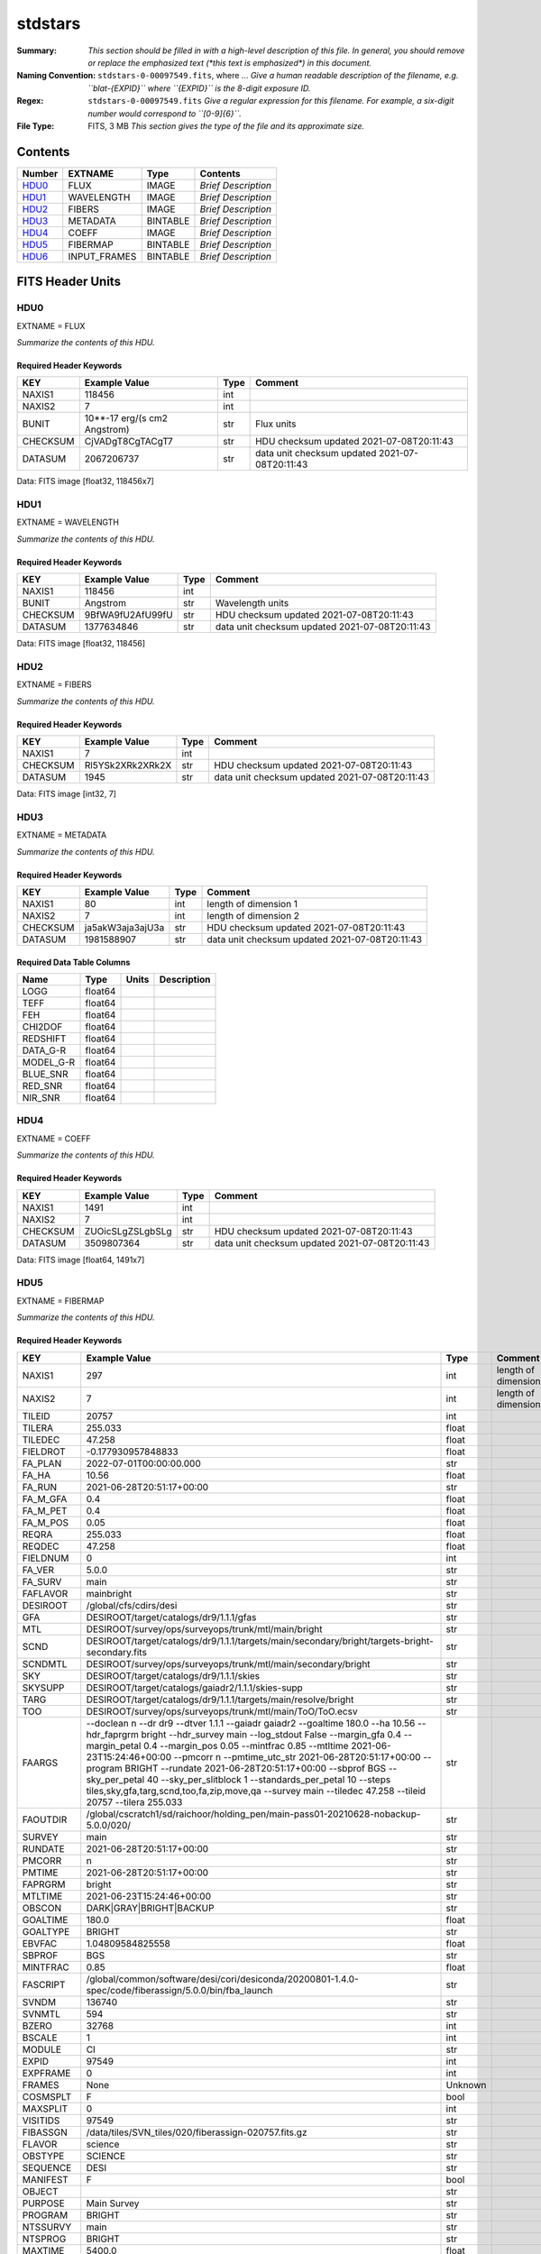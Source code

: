 ========
stdstars
========

:Summary: *This section should be filled in with a high-level description of
    this file. In general, you should remove or replace the emphasized text
    (\*this text is emphasized\*) in this document.*
:Naming Convention: ``stdstars-0-00097549.fits``, where ... *Give a human readable
    description of the filename, e.g. ``blat-{EXPID}`` where ``{EXPID}``
    is the 8-digit exposure ID.*
:Regex: ``stdstars-0-00097549.fits`` *Give a regular expression for this filename.
    For example, a six-digit number would correspond to ``[0-9]{6}``.*
:File Type: FITS, 3 MB  *This section gives the type of the file
    and its approximate size.*

Contents
========

====== ============ ======== ===================
Number EXTNAME      Type     Contents
====== ============ ======== ===================
HDU0_  FLUX         IMAGE    *Brief Description*
HDU1_  WAVELENGTH   IMAGE    *Brief Description*
HDU2_  FIBERS       IMAGE    *Brief Description*
HDU3_  METADATA     BINTABLE *Brief Description*
HDU4_  COEFF        IMAGE    *Brief Description*
HDU5_  FIBERMAP     BINTABLE *Brief Description*
HDU6_  INPUT_FRAMES BINTABLE *Brief Description*
====== ============ ======== ===================


FITS Header Units
=================

HDU0
----

EXTNAME = FLUX

*Summarize the contents of this HDU.*

Required Header Keywords
~~~~~~~~~~~~~~~~~~~~~~~~

======== ============================ ==== ==============================================
KEY      Example Value                Type Comment
======== ============================ ==== ==============================================
NAXIS1   118456                       int
NAXIS2   7                            int
BUNIT    10**-17 erg/(s cm2 Angstrom) str  Flux units
CHECKSUM CjVADgT8CgTACgT7             str  HDU checksum updated 2021-07-08T20:11:43
DATASUM  2067206737                   str  data unit checksum updated 2021-07-08T20:11:43
======== ============================ ==== ==============================================

Data: FITS image [float32, 118456x7]

HDU1
----

EXTNAME = WAVELENGTH

*Summarize the contents of this HDU.*

Required Header Keywords
~~~~~~~~~~~~~~~~~~~~~~~~

======== ================ ==== ==============================================
KEY      Example Value    Type Comment
======== ================ ==== ==============================================
NAXIS1   118456           int
BUNIT    Angstrom         str  Wavelength units
CHECKSUM 9BfWA9fU2AfU99fU str  HDU checksum updated 2021-07-08T20:11:43
DATASUM  1377634846       str  data unit checksum updated 2021-07-08T20:11:43
======== ================ ==== ==============================================

Data: FITS image [float32, 118456]

HDU2
----

EXTNAME = FIBERS

*Summarize the contents of this HDU.*

Required Header Keywords
~~~~~~~~~~~~~~~~~~~~~~~~

======== ================ ==== ==============================================
KEY      Example Value    Type Comment
======== ================ ==== ==============================================
NAXIS1   7                int
CHECKSUM Rl5YSk2XRk2XRk2X str  HDU checksum updated 2021-07-08T20:11:43
DATASUM  1945             str  data unit checksum updated 2021-07-08T20:11:43
======== ================ ==== ==============================================

Data: FITS image [int32, 7]

HDU3
----

EXTNAME = METADATA

*Summarize the contents of this HDU.*

Required Header Keywords
~~~~~~~~~~~~~~~~~~~~~~~~

======== ================ ==== ==============================================
KEY      Example Value    Type Comment
======== ================ ==== ==============================================
NAXIS1   80               int  length of dimension 1
NAXIS2   7                int  length of dimension 2
CHECKSUM ja5akW3aja3ajU3a str  HDU checksum updated 2021-07-08T20:11:43
DATASUM  1981588907       str  data unit checksum updated 2021-07-08T20:11:43
======== ================ ==== ==============================================

Required Data Table Columns
~~~~~~~~~~~~~~~~~~~~~~~~~~~

========= ======= ===== ===========
Name      Type    Units Description
========= ======= ===== ===========
LOGG      float64
TEFF      float64
FEH       float64
CHI2DOF   float64
REDSHIFT  float64
DATA_G-R  float64
MODEL_G-R float64
BLUE_SNR  float64
RED_SNR   float64
NIR_SNR   float64
========= ======= ===== ===========

HDU4
----

EXTNAME = COEFF

*Summarize the contents of this HDU.*

Required Header Keywords
~~~~~~~~~~~~~~~~~~~~~~~~

======== ================ ==== ==============================================
KEY      Example Value    Type Comment
======== ================ ==== ==============================================
NAXIS1   1491             int
NAXIS2   7                int
CHECKSUM ZUOicSLgZSLgbSLg str  HDU checksum updated 2021-07-08T20:11:43
DATASUM  3509807364       str  data unit checksum updated 2021-07-08T20:11:43
======== ================ ==== ==============================================

Data: FITS image [float64, 1491x7]

HDU5
----

EXTNAME = FIBERMAP

*Summarize the contents of this HDU.*

Required Header Keywords
~~~~~~~~~~~~~~~~~~~~~~~~

======== =============================================================================================================================================================================================================================================================================================================================================================================================================================================================================================================================================================== ======= ==============================================
KEY      Example Value                                                                                                                                                                                                                                                                                                                                                                                                                                                                                                                                                   Type    Comment
======== =============================================================================================================================================================================================================================================================================================================================================================================================================================================================================================================================================================== ======= ==============================================
NAXIS1   297                                                                                                                                                                                                                                                                                                                                                                                                                                                                                                                                                             int     length of dimension 1
NAXIS2   7                                                                                                                                                                                                                                                                                                                                                                                                                                                                                                                                                               int     length of dimension 2
TILEID   20757                                                                                                                                                                                                                                                                                                                                                                                                                                                                                                                                                           int
TILERA   255.033                                                                                                                                                                                                                                                                                                                                                                                                                                                                                                                                                         float
TILEDEC  47.258                                                                                                                                                                                                                                                                                                                                                                                                                                                                                                                                                          float
FIELDROT -0.177930957848833                                                                                                                                                                                                                                                                                                                                                                                                                                                                                                                                              float
FA_PLAN  2022-07-01T00:00:00.000                                                                                                                                                                                                                                                                                                                                                                                                                                                                                                                                         str
FA_HA    10.56                                                                                                                                                                                                                                                                                                                                                                                                                                                                                                                                                           float
FA_RUN   2021-06-28T20:51:17+00:00                                                                                                                                                                                                                                                                                                                                                                                                                                                                                                                                       str
FA_M_GFA 0.4                                                                                                                                                                                                                                                                                                                                                                                                                                                                                                                                                             float
FA_M_PET 0.4                                                                                                                                                                                                                                                                                                                                                                                                                                                                                                                                                             float
FA_M_POS 0.05                                                                                                                                                                                                                                                                                                                                                                                                                                                                                                                                                            float
REQRA    255.033                                                                                                                                                                                                                                                                                                                                                                                                                                                                                                                                                         float
REQDEC   47.258                                                                                                                                                                                                                                                                                                                                                                                                                                                                                                                                                          float
FIELDNUM 0                                                                                                                                                                                                                                                                                                                                                                                                                                                                                                                                                               int
FA_VER   5.0.0                                                                                                                                                                                                                                                                                                                                                                                                                                                                                                                                                           str
FA_SURV  main                                                                                                                                                                                                                                                                                                                                                                                                                                                                                                                                                            str
FAFLAVOR mainbright                                                                                                                                                                                                                                                                                                                                                                                                                                                                                                                                                      str
DESIROOT /global/cfs/cdirs/desi                                                                                                                                                                                                                                                                                                                                                                                                                                                                                                                                          str
GFA      DESIROOT/target/catalogs/dr9/1.1.1/gfas                                                                                                                                                                                                                                                                                                                                                                                                                                                                                                                         str
MTL      DESIROOT/survey/ops/surveyops/trunk/mtl/main/bright                                                                                                                                                                                                                                                                                                                                                                                                                                                                                                             str
SCND     DESIROOT/target/catalogs/dr9/1.1.1/targets/main/secondary/bright/targets-bright-secondary.fits                                                                                                                                                                                                                                                                                                                                                                                                                                                                  str
SCNDMTL  DESIROOT/survey/ops/surveyops/trunk/mtl/main/secondary/bright                                                                                                                                                                                                                                                                                                                                                                                                                                                                                                   str
SKY      DESIROOT/target/catalogs/dr9/1.1.1/skies                                                                                                                                                                                                                                                                                                                                                                                                                                                                                                                        str
SKYSUPP  DESIROOT/target/catalogs/gaiadr2/1.1.1/skies-supp                                                                                                                                                                                                                                                                                                                                                                                                                                                                                                               str
TARG     DESIROOT/target/catalogs/dr9/1.1.1/targets/main/resolve/bright                                                                                                                                                                                                                                                                                                                                                                                                                                                                                                  str
TOO      DESIROOT/survey/ops/surveyops/trunk/mtl/main/ToO/ToO.ecsv                                                                                                                                                                                                                                                                                                                                                                                                                                                                                                       str
FAARGS   --doclean n --dr dr9 --dtver 1.1.1 --gaiadr gaiadr2 --goaltime 180.0 --ha 10.56 --hdr_faprgrm bright --hdr_survey main --log_stdout False --margin_gfa 0.4 --margin_petal 0.4 --margin_pos 0.05 --mintfrac 0.85 --mtltime 2021-06-23T15:24:46+00:00 --pmcorr n --pmtime_utc_str 2021-06-28T20:51:17+00:00 --program BRIGHT --rundate 2021-06-28T20:51:17+00:00 --sbprof BGS --sky_per_petal 40 --sky_per_slitblock 1 --standards_per_petal 10 --steps tiles,sky,gfa,targ,scnd,too,fa,zip,move,qa --survey main --tiledec 47.258 --tileid 20757 --tilera 255.033 str
FAOUTDIR /global/cscratch1/sd/raichoor/holding_pen/main-pass01-20210628-nobackup-5.0.0/020/                                                                                                                                                                                                                                                                                                                                                                                                                                                                              str
SURVEY   main                                                                                                                                                                                                                                                                                                                                                                                                                                                                                                                                                            str
RUNDATE  2021-06-28T20:51:17+00:00                                                                                                                                                                                                                                                                                                                                                                                                                                                                                                                                       str
PMCORR   n                                                                                                                                                                                                                                                                                                                                                                                                                                                                                                                                                               str
PMTIME   2021-06-28T20:51:17+00:00                                                                                                                                                                                                                                                                                                                                                                                                                                                                                                                                       str
FAPRGRM  bright                                                                                                                                                                                                                                                                                                                                                                                                                                                                                                                                                          str
MTLTIME  2021-06-23T15:24:46+00:00                                                                                                                                                                                                                                                                                                                                                                                                                                                                                                                                       str
OBSCON   DARK|GRAY|BRIGHT|BACKUP                                                                                                                                                                                                                                                                                                                                                                                                                                                                                                                                         str
GOALTIME 180.0                                                                                                                                                                                                                                                                                                                                                                                                                                                                                                                                                           float
GOALTYPE BRIGHT                                                                                                                                                                                                                                                                                                                                                                                                                                                                                                                                                          str
EBVFAC   1.04809584825558                                                                                                                                                                                                                                                                                                                                                                                                                                                                                                                                                float
SBPROF   BGS                                                                                                                                                                                                                                                                                                                                                                                                                                                                                                                                                             str
MINTFRAC 0.85                                                                                                                                                                                                                                                                                                                                                                                                                                                                                                                                                            float
FASCRIPT /global/common/software/desi/cori/desiconda/20200801-1.4.0-spec/code/fiberassign/5.0.0/bin/fba_launch                                                                                                                                                                                                                                                                                                                                                                                                                                                           str
SVNDM    136740                                                                                                                                                                                                                                                                                                                                                                                                                                                                                                                                                          str
SVNMTL   594                                                                                                                                                                                                                                                                                                                                                                                                                                                                                                                                                             str
BZERO    32768                                                                                                                                                                                                                                                                                                                                                                                                                                                                                                                                                           int
BSCALE   1                                                                                                                                                                                                                                                                                                                                                                                                                                                                                                                                                               int
MODULE   CI                                                                                                                                                                                                                                                                                                                                                                                                                                                                                                                                                              str
EXPID    97549                                                                                                                                                                                                                                                                                                                                                                                                                                                                                                                                                           int
EXPFRAME 0                                                                                                                                                                                                                                                                                                                                                                                                                                                                                                                                                               int
FRAMES   None                                                                                                                                                                                                                                                                                                                                                                                                                                                                                                                                                            Unknown
COSMSPLT F                                                                                                                                                                                                                                                                                                                                                                                                                                                                                                                                                               bool
MAXSPLIT 0                                                                                                                                                                                                                                                                                                                                                                                                                                                                                                                                                               int
VISITIDS 97549                                                                                                                                                                                                                                                                                                                                                                                                                                                                                                                                                           str
FIBASSGN /data/tiles/SVN_tiles/020/fiberassign-020757.fits.gz                                                                                                                                                                                                                                                                                                                                                                                                                                                                                                            str
FLAVOR   science                                                                                                                                                                                                                                                                                                                                                                                                                                                                                                                                                         str
OBSTYPE  SCIENCE                                                                                                                                                                                                                                                                                                                                                                                                                                                                                                                                                         str
SEQUENCE DESI                                                                                                                                                                                                                                                                                                                                                                                                                                                                                                                                                            str
MANIFEST F                                                                                                                                                                                                                                                                                                                                                                                                                                                                                                                                                               bool
OBJECT                                                                                                                                                                                                                                                                                                                                                                                                                                                                                                                                                                   str
PURPOSE  Main Survey                                                                                                                                                                                                                                                                                                                                                                                                                                                                                                                                                     str
PROGRAM  BRIGHT                                                                                                                                                                                                                                                                                                                                                                                                                                                                                                                                                          str
NTSSURVY main                                                                                                                                                                                                                                                                                                                                                                                                                                                                                                                                                            str
NTSPROG  BRIGHT                                                                                                                                                                                                                                                                                                                                                                                                                                                                                                                                                          str
MAXTIME  5400.0                                                                                                                                                                                                                                                                                                                                                                                                                                                                                                                                                          float
ESTTIME  877.224                                                                                                                                                                                                                                                                                                                                                                                                                                                                                                                                                         float
MINTIME  180.0                                                                                                                                                                                                                                                                                                                                                                                                                                                                                                                                                           float
PROPID   2020B-5000                                                                                                                                                                                                                                                                                                                                                                                                                                                                                                                                                      str
OBSERVER Biprateep Dey, Michael Walther                                                                                                                                                                                                                                                                                                                                                                                                                                                                                                                                  str
LEAD     Martin Landriau                                                                                                                                                                                                                                                                                                                                                                                                                                                                                                                                                 str
INSTRUME DESI                                                                                                                                                                                                                                                                                                                                                                                                                                                                                                                                                            str
OBSERVAT KPNO                                                                                                                                                                                                                                                                                                                                                                                                                                                                                                                                                            str
OBS-LAT  31.96403                                                                                                                                                                                                                                                                                                                                                                                                                                                                                                                                                        str
OBS-LONG -111.59989                                                                                                                                                                                                                                                                                                                                                                                                                                                                                                                                                      str
OBS-ELEV 2097.0                                                                                                                                                                                                                                                                                                                                                                                                                                                                                                                                                          float
TELESCOP KPNO 4.0-m telescope                                                                                                                                                                                                                                                                                                                                                                                                                                                                                                                                            str
CORRCTOR DESI Corrector                                                                                                                                                                                                                                                                                                                                                                                                                                                                                                                                                  str
SEQNUM   1                                                                                                                                                                                                                                                                                                                                                                                                                                                                                                                                                               int
NIGHT    20210705                                                                                                                                                                                                                                                                                                                                                                                                                                                                                                                                                        int
SEQSTART 2021-07-06T06:59:23.173353                                                                                                                                                                                                                                                                                                                                                                                                                                                                                                                                      str
TIMESYS  UTC                                                                                                                                                                                                                                                                                                                                                                                                                                                                                                                                                             str
DATE-OBS 2021-07-06T07:02:40.702378752                                                                                                                                                                                                                                                                                                                                                                                                                                                                                                                                   str
TIME-OBS 2021-07-06T07:02:40.702378752                                                                                                                                                                                                                                                                                                                                                                                                                                                                                                                                   str
MJD-OBS  59401.293526648                                                                                                                                                                                                                                                                                                                                                                                                                                                                                                                                                 float
OPENSHUT 2021-07-06T07:02:41.486216                                                                                                                                                                                                                                                                                                                                                                                                                                                                                                                                      str
CAMSHUT  open                                                                                                                                                                                                                                                                                                                                                                                                                                                                                                                                                            str
ST       18:34:13.019000                                                                                                                                                                                                                                                                                                                                                                                                                                                                                                                                                 str
ACQTIME  15.0                                                                                                                                                                                                                                                                                                                                                                                                                                                                                                                                                            float
GUIDTIME 5.0                                                                                                                                                                                                                                                                                                                                                                                                                                                                                                                                                             float
FOCSTIME 60.0                                                                                                                                                                                                                                                                                                                                                                                                                                                                                                                                                            float
SKYTIME  60.0                                                                                                                                                                                                                                                                                                                                                                                                                                                                                                                                                            float
WHITESPT F                                                                                                                                                                                                                                                                                                                                                                                                                                                                                                                                                               bool
ZENITH   F                                                                                                                                                                                                                                                                                                                                                                                                                                                                                                                                                               bool
SEANNEX  F                                                                                                                                                                                                                                                                                                                                                                                                                                                                                                                                                               bool
BEYONDP  F                                                                                                                                                                                                                                                                                                                                                                                                                                                                                                                                                               bool
FIDUCIAL off                                                                                                                                                                                                                                                                                                                                                                                                                                                                                                                                                             str
BACKLIT  off                                                                                                                                                                                                                                                                                                                                                                                                                                                                                                                                                             str
AIRMASS  1.090701                                                                                                                                                                                                                                                                                                                                                                                                                                                                                                                                                        float
FOCUS    1384.5,-580.1,-1048.9,7.0,34.1,85.2                                                                                                                                                                                                                                                                                                                                                                                                                                                                                                                             str
VCCD     ON                                                                                                                                                                                                                                                                                                                                                                                                                                                                                                                                                              str
TRUSTEMP 20.767                                                                                                                                                                                                                                                                                                                                                                                                                                                                                                                                                          float
PMIRTEMP 20.725                                                                                                                                                                                                                                                                                                                                                                                                                                                                                                                                                          float
PMREADY  T                                                                                                                                                                                                                                                                                                                                                                                                                                                                                                                                                               bool
PMCOVER  open                                                                                                                                                                                                                                                                                                                                                                                                                                                                                                                                                            str
PMCOOL   off                                                                                                                                                                                                                                                                                                                                                                                                                                                                                                                                                             str
DOMSHUTU open                                                                                                                                                                                                                                                                                                                                                                                                                                                                                                                                                            str
DOMSHUTL not open                                                                                                                                                                                                                                                                                                                                                                                                                                                                                                                                                        str
DOMLIGHH off                                                                                                                                                                                                                                                                                                                                                                                                                                                                                                                                                             str
DOMLIGHL off                                                                                                                                                                                                                                                                                                                                                                                                                                                                                                                                                             str
DOMEAZ   307.371                                                                                                                                                                                                                                                                                                                                                                                                                                                                                                                                                         float
DOMINPOS T                                                                                                                                                                                                                                                                                                                                                                                                                                                                                                                                                               bool
EPOCH    2000.0                                                                                                                                                                                                                                                                                                                                                                                                                                                                                                                                                          float
GUIDOFFR 0.012015                                                                                                                                                                                                                                                                                                                                                                                                                                                                                                                                                        float
GUIDOFFD 0.11612                                                                                                                                                                                                                                                                                                                                                                                                                                                                                                                                                         float
SUNRA    105.678762                                                                                                                                                                                                                                                                                                                                                                                                                                                                                                                                                      float
SUNDEC   22.652799                                                                                                                                                                                                                                                                                                                                                                                                                                                                                                                                                       float
MOONDEC  19.966869                                                                                                                                                                                                                                                                                                                                                                                                                                                                                                                                                       float
MOONRA   60.564374                                                                                                                                                                                                                                                                                                                                                                                                                                                                                                                                                       float
MOONSEP  112.238                                                                                                                                                                                                                                                                                                                                                                                                                                                                                                                                                         float
SLEWANGL 7.399                                                                                                                                                                                                                                                                                                                                                                                                                                                                                                                                                           float
MOUNTAZ  317.700074                                                                                                                                                                                                                                                                                                                                                                                                                                                                                                                                                      float
MOUNTDEC 47.2604                                                                                                                                                                                                                                                                                                                                                                                                                                                                                                                                                         float
MOUNTEL  66.693801                                                                                                                                                                                                                                                                                                                                                                                                                                                                                                                                                       float
MOUNTHA  23.100656                                                                                                                                                                                                                                                                                                                                                                                                                                                                                                                                                       float
INCTRL   T                                                                                                                                                                                                                                                                                                                                                                                                                                                                                                                                                               bool
INPOS    T                                                                                                                                                                                                                                                                                                                                                                                                                                                                                                                                                               bool
MNTOFFD  2.78                                                                                                                                                                                                                                                                                                                                                                                                                                                                                                                                                            float
MNTOFFR  9.86                                                                                                                                                                                                                                                                                                                                                                                                                                                                                                                                                            float
PARALLAC 122.03995                                                                                                                                                                                                                                                                                                                                                                                                                                                                                                                                                       float
SKYDEC   47.2604                                                                                                                                                                                                                                                                                                                                                                                                                                                                                                                                                         float
SKYRA    255.027221                                                                                                                                                                                                                                                                                                                                                                                                                                                                                                                                                      float
TARGTDEC 47.2604                                                                                                                                                                                                                                                                                                                                                                                                                                                                                                                                                         float
TARGTRA  255.027221                                                                                                                                                                                                                                                                                                                                                                                                                                                                                                                                                      float
TARGTAZ  317.304629                                                                                                                                                                                                                                                                                                                                                                                                                                                                                                                                                      float
TARGTEL  66.445835                                                                                                                                                                                                                                                                                                                                                                                                                                                                                                                                                       float
TRGTOFFD 0.0                                                                                                                                                                                                                                                                                                                                                                                                                                                                                                                                                             float
TRGTOFFR 0.0                                                                                                                                                                                                                                                                                                                                                                                                                                                                                                                                                             float
ZD       23.554165                                                                                                                                                                                                                                                                                                                                                                                                                                                                                                                                                       float
TCSST    18:34:14.524                                                                                                                                                                                                                                                                                                                                                                                                                                                                                                                                                    str
TCSMJD   59401.29398                                                                                                                                                                                                                                                                                                                                                                                                                                                                                                                                                     float
USEETC   T                                                                                                                                                                                                                                                                                                                                                                                                                                                                                                                                                               bool
REQTEFF  180.0                                                                                                                                                                                                                                                                                                                                                                                                                                                                                                                                                           float
ACTTEFF  184.527481                                                                                                                                                                                                                                                                                                                                                                                                                                                                                                                                                      float
TOTTEFF  183.4936                                                                                                                                                                                                                                                                                                                                                                                                                                                                                                                                                        float
SEEING   None                                                                                                                                                                                                                                                                                                                                                                                                                                                                                                                                                            Unknown
TRANSPAR None                                                                                                                                                                                                                                                                                                                                                                                                                                                                                                                                                            Unknown
SKYLEVEL 1.051                                                                                                                                                                                                                                                                                                                                                                                                                                                                                                                                                           float
PMSEEING 0.92                                                                                                                                                                                                                                                                                                                                                                                                                                                                                                                                                            float
PMTRANSP 145.88                                                                                                                                                                                                                                                                                                                                                                                                                                                                                                                                                          float
ETCSEENG 0.8878                                                                                                                                                                                                                                                                                                                                                                                                                                                                                                                                                          float
ETCTEFF  184.527481                                                                                                                                                                                                                                                                                                                                                                                                                                                                                                                                                      float
ETCREAL  443.772888                                                                                                                                                                                                                                                                                                                                                                                                                                                                                                                                                      float
ETCPREV  0.0                                                                                                                                                                                                                                                                                                                                                                                                                                                                                                                                                             float
ETCSPLIT 1                                                                                                                                                                                                                                                                                                                                                                                                                                                                                                                                                               int
ETCPROF  BGS                                                                                                                                                                                                                                                                                                                                                                                                                                                                                                                                                             str
ETCTRANS 0.633261                                                                                                                                                                                                                                                                                                                                                                                                                                                                                                                                                        float
ETCTHRUP 0.749006                                                                                                                                                                                                                                                                                                                                                                                                                                                                                                                                                        float
ETCTHRUE 0.719617                                                                                                                                                                                                                                                                                                                                                                                                                                                                                                                                                        float
ETCTHRUB 0.692994                                                                                                                                                                                                                                                                                                                                                                                                                                                                                                                                                        float
ETCFRACP 0.664696                                                                                                                                                                                                                                                                                                                                                                                                                                                                                                                                                        float
ETCFRACE 0.46841                                                                                                                                                                                                                                                                                                                                                                                                                                                                                                                                                         float
ETCFRACB 0.207758                                                                                                                                                                                                                                                                                                                                                                                                                                                                                                                                                        float
ETCSKY   1.099805                                                                                                                                                                                                                                                                                                                                                                                                                                                                                                                                                        float
ACQFWHM  0.887831                                                                                                                                                                                                                                                                                                                                                                                                                                                                                                                                                        float
ACQCAM   GUIDE0,GUIDE2,GUIDE3,GUIDE5,GUIDE7,GUIDE8                                                                                                                                                                                                                                                                                                                                                                                                                                                                                                                       str
GUIDECAM GUIDE0,GUIDE2,GUIDE3,GUIDE5,GUIDE7,GUIDE8                                                                                                                                                                                                                                                                                                                                                                                                                                                                                                                       str
FOCUSCAM FOCUS1,FOCUS4,FOCUS6,FOCUS9                                                                                                                                                                                                                                                                                                                                                                                                                                                                                                                                     str
SKYCAM   SKYCAM0,SKYCAM1                                                                                                                                                                                                                                                                                                                                                                                                                                                                                                                                                 str
REQADC   108.09,133.88                                                                                                                                                                                                                                                                                                                                                                                                                                                                                                                                                   str
ADCCORR  T                                                                                                                                                                                                                                                                                                                                                                                                                                                                                                                                                               bool
ADC1PHI  108.090003                                                                                                                                                                                                                                                                                                                                                                                                                                                                                                                                                      float
ADC2PHI  133.880003                                                                                                                                                                                                                                                                                                                                                                                                                                                                                                                                                      float
ADC1HOME F                                                                                                                                                                                                                                                                                                                                                                                                                                                                                                                                                               bool
ADC2HOME F                                                                                                                                                                                                                                                                                                                                                                                                                                                                                                                                                               bool
ADC1NREV -1.0                                                                                                                                                                                                                                                                                                                                                                                                                                                                                                                                                            float
ADC2NREV 0.0                                                                                                                                                                                                                                                                                                                                                                                                                                                                                                                                                             float
ADC1STAT STOPPED                                                                                                                                                                                                                                                                                                                                                                                                                                                                                                                                                         str
ADC2STAT STOPPED                                                                                                                                                                                                                                                                                                                                                                                                                                                                                                                                                         str
USESKY   T                                                                                                                                                                                                                                                                                                                                                                                                                                                                                                                                                               bool
USEFOCUS T                                                                                                                                                                                                                                                                                                                                                                                                                                                                                                                                                               bool
HEXPOS   1384.5,-580.1,-1048.9,7.0,34.1,109.7                                                                                                                                                                                                                                                                                                                                                                                                                                                                                                                            str
HEXTRIM  0.0,0.0,0.0,0.0,0.0,0.0                                                                                                                                                                                                                                                                                                                                                                                                                                                                                                                                         str
USEROTAT T                                                                                                                                                                                                                                                                                                                                                                                                                                                                                                                                                               bool
ROTOFFST 80.6                                                                                                                                                                                                                                                                                                                                                                                                                                                                                                                                                            float
ROTENBLD T                                                                                                                                                                                                                                                                                                                                                                                                                                                                                                                                                               bool
ROTRATE  0.0                                                                                                                                                                                                                                                                                                                                                                                                                                                                                                                                                             float
RESETROT F                                                                                                                                                                                                                                                                                                                                                                                                                                                                                                                                                               bool
SPLITEXP F                                                                                                                                                                                                                                                                                                                                                                                                                                                                                                                                                               bool
USESPLIT T                                                                                                                                                                                                                                                                                                                                                                                                                                                                                                                                                               bool
USEPOS   T                                                                                                                                                                                                                                                                                                                                                                                                                                                                                                                                                               bool
PETALS   PETAL0,PETAL1,PETAL2,PETAL3,PETAL4,PETAL5,PETAL6,PETAL7,PETAL8,PETAL9                                                                                                                                                                                                                                                                                                                                                                                                                                                                                           str
POSCYCLE 1                                                                                                                                                                                                                                                                                                                                                                                                                                                                                                                                                               int
POSONTGT 4248                                                                                                                                                                                                                                                                                                                                                                                                                                                                                                                                                            int
POSONFRC 0.9998                                                                                                                                                                                                                                                                                                                                                                                                                                                                                                                                                          float
POSDISAB 732                                                                                                                                                                                                                                                                                                                                                                                                                                                                                                                                                             int
POSENABL 4249                                                                                                                                                                                                                                                                                                                                                                                                                                                                                                                                                            int
POSRMS   0.0077                                                                                                                                                                                                                                                                                                                                                                                                                                                                                                                                                          float
POSITER  1                                                                                                                                                                                                                                                                                                                                                                                                                                                                                                                                                               int
POSFRACT 0.95                                                                                                                                                                                                                                                                                                                                                                                                                                                                                                                                                            float
POSTOLER 0.005                                                                                                                                                                                                                                                                                                                                                                                                                                                                                                                                                           float
POSMVALL T                                                                                                                                                                                                                                                                                                                                                                                                                                                                                                                                                               bool
USEGUIDR T                                                                                                                                                                                                                                                                                                                                                                                                                                                                                                                                                               bool
GUIDMODE catalog                                                                                                                                                                                                                                                                                                                                                                                                                                                                                                                                                         str
USEDONUT T                                                                                                                                                                                                                                                                                                                                                                                                                                                                                                                                                               bool
USESPCTR T                                                                                                                                                                                                                                                                                                                                                                                                                                                                                                                                                               bool
SPCGRPHS SP0,SP1,SP2,SP3,SP4,SP5,SP6,SP7,SP8,SP9                                                                                                                                                                                                                                                                                                                                                                                                                                                                                                                         str
ILLSPECS SP0,SP1,SP2,SP3,SP4,SP5,SP6,SP7,SP8,SP9                                                                                                                                                                                                                                                                                                                                                                                                                                                                                                                         str
CCDSPECS SP0,SP1,SP2,SP3,SP4,SP5,SP6,SP7,SP8,SP9                                                                                                                                                                                                                                                                                                                                                                                                                                                                                                                         str
TDEWPNT  14.953                                                                                                                                                                                                                                                                                                                                                                                                                                                                                                                                                          float
TAIRFLOW 0.0                                                                                                                                                                                                                                                                                                                                                                                                                                                                                                                                                             float
TAIRITMP 20.6                                                                                                                                                                                                                                                                                                                                                                                                                                                                                                                                                            float
TAIROTMP 20.4                                                                                                                                                                                                                                                                                                                                                                                                                                                                                                                                                            float
TAIRTEMP 19.535                                                                                                                                                                                                                                                                                                                                                                                                                                                                                                                                                          float
TCASITMP 6.6                                                                                                                                                                                                                                                                                                                                                                                                                                                                                                                                                             float
TCASOTMP 21.2                                                                                                                                                                                                                                                                                                                                                                                                                                                                                                                                                            float
TCSITEMP 21.0                                                                                                                                                                                                                                                                                                                                                                                                                                                                                                                                                            float
TCSOTEMP 20.8                                                                                                                                                                                                                                                                                                                                                                                                                                                                                                                                                            float
TCIBTEMP 0.0                                                                                                                                                                                                                                                                                                                                                                                                                                                                                                                                                             float
TCIMTEMP 0.0                                                                                                                                                                                                                                                                                                                                                                                                                                                                                                                                                             float
TCITTEMP 0.0                                                                                                                                                                                                                                                                                                                                                                                                                                                                                                                                                             float
TCOSTEMP 0.0                                                                                                                                                                                                                                                                                                                                                                                                                                                                                                                                                             float
TCOWTEMP 0.0                                                                                                                                                                                                                                                                                                                                                                                                                                                                                                                                                             float
TDBTEMP  21.2                                                                                                                                                                                                                                                                                                                                                                                                                                                                                                                                                            float
TFLOWIN  0.0                                                                                                                                                                                                                                                                                                                                                                                                                                                                                                                                                             float
TFLOWOUT 0.0                                                                                                                                                                                                                                                                                                                                                                                                                                                                                                                                                             float
TGLYCOLI 20.1                                                                                                                                                                                                                                                                                                                                                                                                                                                                                                                                                            float
TGLYCOLO 20.0                                                                                                                                                                                                                                                                                                                                                                                                                                                                                                                                                            float
THINGES  20.7                                                                                                                                                                                                                                                                                                                                                                                                                                                                                                                                                            float
THINGEW  20.8                                                                                                                                                                                                                                                                                                                                                                                                                                                                                                                                                            float
TPMAVERT 20.718                                                                                                                                                                                                                                                                                                                                                                                                                                                                                                                                                          float
TPMDESIT 21.1                                                                                                                                                                                                                                                                                                                                                                                                                                                                                                                                                            float
TPMEIBT  20.7                                                                                                                                                                                                                                                                                                                                                                                                                                                                                                                                                            float
TPMEITT  20.6                                                                                                                                                                                                                                                                                                                                                                                                                                                                                                                                                            float
TPMEOBT  21.0                                                                                                                                                                                                                                                                                                                                                                                                                                                                                                                                                            float
TPMEOTT  20.8                                                                                                                                                                                                                                                                                                                                                                                                                                                                                                                                                            float
TPMNIBT  20.7                                                                                                                                                                                                                                                                                                                                                                                                                                                                                                                                                            float
TPMNITT  20.6                                                                                                                                                                                                                                                                                                                                                                                                                                                                                                                                                            float
TPMNOBT  21.0                                                                                                                                                                                                                                                                                                                                                                                                                                                                                                                                                            float
TPMNOTT  20.8                                                                                                                                                                                                                                                                                                                                                                                                                                                                                                                                                            float
TPMRTDT  20.54                                                                                                                                                                                                                                                                                                                                                                                                                                                                                                                                                           float
TPMSIBT  20.8                                                                                                                                                                                                                                                                                                                                                                                                                                                                                                                                                            float
TPMSITT  20.7                                                                                                                                                                                                                                                                                                                                                                                                                                                                                                                                                            float
TPMSOBT  20.9                                                                                                                                                                                                                                                                                                                                                                                                                                                                                                                                                            float
TPMSOTT  20.7                                                                                                                                                                                                                                                                                                                                                                                                                                                                                                                                                            float
TPMSTAT  ready                                                                                                                                                                                                                                                                                                                                                                                                                                                                                                                                                           str
TPMWIBT  20.9                                                                                                                                                                                                                                                                                                                                                                                                                                                                                                                                                            float
TPMWITT  20.7                                                                                                                                                                                                                                                                                                                                                                                                                                                                                                                                                            float
TPMWOBT  20.7                                                                                                                                                                                                                                                                                                                                                                                                                                                                                                                                                            float
TPMWOTT  20.7                                                                                                                                                                                                                                                                                                                                                                                                                                                                                                                                                            float
TPCITEMP 20.9                                                                                                                                                                                                                                                                                                                                                                                                                                                                                                                                                            float
TPCOTEMP 20.9                                                                                                                                                                                                                                                                                                                                                                                                                                                                                                                                                            float
TPR1HUM  0.0                                                                                                                                                                                                                                                                                                                                                                                                                                                                                                                                                             float
TPR1TEMP 0.0                                                                                                                                                                                                                                                                                                                                                                                                                                                                                                                                                             float
TPR2HUM  0.0                                                                                                                                                                                                                                                                                                                                                                                                                                                                                                                                                             float
TPR2TEMP 0.0                                                                                                                                                                                                                                                                                                                                                                                                                                                                                                                                                             float
TSERVO   40.0                                                                                                                                                                                                                                                                                                                                                                                                                                                                                                                                                            float
TTRSTEMP 20.6                                                                                                                                                                                                                                                                                                                                                                                                                                                                                                                                                            float
TTRWTEMP 20.4                                                                                                                                                                                                                                                                                                                                                                                                                                                                                                                                                            float
TTRUETBT 5.9                                                                                                                                                                                                                                                                                                                                                                                                                                                                                                                                                             float
TTRUETTT 20.3                                                                                                                                                                                                                                                                                                                                                                                                                                                                                                                                                            float
TTRUNTBT 20.4                                                                                                                                                                                                                                                                                                                                                                                                                                                                                                                                                            float
TTRUNTTT 20.3                                                                                                                                                                                                                                                                                                                                                                                                                                                                                                                                                            float
TTRUSTBT 20.4                                                                                                                                                                                                                                                                                                                                                                                                                                                                                                                                                            float
TTRUSTST 10.8                                                                                                                                                                                                                                                                                                                                                                                                                                                                                                                                                            float
TTRUSTTT 20.3                                                                                                                                                                                                                                                                                                                                                                                                                                                                                                                                                            float
TTRUTSBT 20.8                                                                                                                                                                                                                                                                                                                                                                                                                                                                                                                                                            float
TTRUTSMT 20.8                                                                                                                                                                                                                                                                                                                                                                                                                                                                                                                                                            float
TTRUTSTT 20.8                                                                                                                                                                                                                                                                                                                                                                                                                                                                                                                                                            float
TTRUWTBT 20.2                                                                                                                                                                                                                                                                                                                                                                                                                                                                                                                                                            float
TTRUWTTT 20.3                                                                                                                                                                                                                                                                                                                                                                                                                                                                                                                                                            float
ALARM    F                                                                                                                                                                                                                                                                                                                                                                                                                                                                                                                                                               bool
ALARM-ON F                                                                                                                                                                                                                                                                                                                                                                                                                                                                                                                                                               bool
BATTERY  100.0                                                                                                                                                                                                                                                                                                                                                                                                                                                                                                                                                           float
SECLEFT  6306.0                                                                                                                                                                                                                                                                                                                                                                                                                                                                                                                                                          float
UPSSTAT  System Normal - On Line(7)                                                                                                                                                                                                                                                                                                                                                                                                                                                                                                                                      str
INAMPS   68.1                                                                                                                                                                                                                                                                                                                                                                                                                                                                                                                                                            float
OUTWATTS 4800.0,7100.0,4600.0                                                                                                                                                                                                                                                                                                                                                                                                                                                                                                                                            str
COMPDEW  11.5                                                                                                                                                                                                                                                                                                                                                                                                                                                                                                                                                            float
COMPHUM  50.1                                                                                                                                                                                                                                                                                                                                                                                                                                                                                                                                                            float
COMPAMB  27.6                                                                                                                                                                                                                                                                                                                                                                                                                                                                                                                                                            float
COMPTEMP 22.4                                                                                                                                                                                                                                                                                                                                                                                                                                                                                                                                                            float
DEWPOINT 19.3                                                                                                                                                                                                                                                                                                                                                                                                                                                                                                                                                            float
HUMIDITY 89.0                                                                                                                                                                                                                                                                                                                                                                                                                                                                                                                                                            float
PRESSURE 795.0                                                                                                                                                                                                                                                                                                                                                                                                                                                                                                                                                           float
OUTTEMP  21.2                                                                                                                                                                                                                                                                                                                                                                                                                                                                                                                                                            float
WINDDIR  323.0                                                                                                                                                                                                                                                                                                                                                                                                                                                                                                                                                           float
WINDSPD  14.7                                                                                                                                                                                                                                                                                                                                                                                                                                                                                                                                                            float
GUST     14.7                                                                                                                                                                                                                                                                                                                                                                                                                                                                                                                                                            float
AMNIENTN 21.4                                                                                                                                                                                                                                                                                                                                                                                                                                                                                                                                                            float
CFLOOR   20.0                                                                                                                                                                                                                                                                                                                                                                                                                                                                                                                                                            float
NWALLIN  22.0                                                                                                                                                                                                                                                                                                                                                                                                                                                                                                                                                            float
NWALLOUT 19.3                                                                                                                                                                                                                                                                                                                                                                                                                                                                                                                                                            float
WWALLIN  21.5                                                                                                                                                                                                                                                                                                                                                                                                                                                                                                                                                            float
WWALLOUT 19.9                                                                                                                                                                                                                                                                                                                                                                                                                                                                                                                                                            float
AMBIENTS 22.3                                                                                                                                                                                                                                                                                                                                                                                                                                                                                                                                                            float
FLOOR    20.4                                                                                                                                                                                                                                                                                                                                                                                                                                                                                                                                                            float
EWALLCMP 20.1                                                                                                                                                                                                                                                                                                                                                                                                                                                                                                                                                            float
EWALLCOU 20.0                                                                                                                                                                                                                                                                                                                                                                                                                                                                                                                                                            float
ROOF     19.4                                                                                                                                                                                                                                                                                                                                                                                                                                                                                                                                                            float
ROOFAMB  19.6                                                                                                                                                                                                                                                                                                                                                                                                                                                                                                                                                            float
DOMEBLOW 19.8                                                                                                                                                                                                                                                                                                                                                                                                                                                                                                                                                            float
DOMEBUP  19.9                                                                                                                                                                                                                                                                                                                                                                                                                                                                                                                                                            float
DOMELLOW 19.3                                                                                                                                                                                                                                                                                                                                                                                                                                                                                                                                                            float
DOMELUP  19.1                                                                                                                                                                                                                                                                                                                                                                                                                                                                                                                                                            float
DOMERLOW 19.3                                                                                                                                                                                                                                                                                                                                                                                                                                                                                                                                                            float
DOMERUP  19.0                                                                                                                                                                                                                                                                                                                                                                                                                                                                                                                                                            float
PLATFORM 19.5                                                                                                                                                                                                                                                                                                                                                                                                                                                                                                                                                            float
SHACKC   21.3                                                                                                                                                                                                                                                                                                                                                                                                                                                                                                                                                            float
SHACKW   21.4                                                                                                                                                                                                                                                                                                                                                                                                                                                                                                                                                            float
STAIRSL  19.3                                                                                                                                                                                                                                                                                                                                                                                                                                                                                                                                                            float
STAIRSM  19.3                                                                                                                                                                                                                                                                                                                                                                                                                                                                                                                                                            float
STAIRSU  19.6                                                                                                                                                                                                                                                                                                                                                                                                                                                                                                                                                            float
TELBASE  20.1                                                                                                                                                                                                                                                                                                                                                                                                                                                                                                                                                            float
UTILWALL 19.6                                                                                                                                                                                                                                                                                                                                                                                                                                                                                                                                                            float
UTILROOM 19.2                                                                                                                                                                                                                                                                                                                                                                                                                                                                                                                                                            float
SP0NIRT  139.99                                                                                                                                                                                                                                                                                                                                                                                                                                                                                                                                                          float
SP0REDT  140.01                                                                                                                                                                                                                                                                                                                                                                                                                                                                                                                                                          float
SP0BLUT  162.99                                                                                                                                                                                                                                                                                                                                                                                                                                                                                                                                                          float
SP0NIRP  9.897e-08                                                                                                                                                                                                                                                                                                                                                                                                                                                                                                                                                       float
SP0REDP  5.492e-08                                                                                                                                                                                                                                                                                                                                                                                                                                                                                                                                                       float
SP0BLUP  1.049e-07                                                                                                                                                                                                                                                                                                                                                                                                                                                                                                                                                       float
SP1NIRT  139.96                                                                                                                                                                                                                                                                                                                                                                                                                                                                                                                                                          float
SP1REDT  139.99                                                                                                                                                                                                                                                                                                                                                                                                                                                                                                                                                          float
SP1BLUT  162.99                                                                                                                                                                                                                                                                                                                                                                                                                                                                                                                                                          float
SP1NIRP  5.626e-08                                                                                                                                                                                                                                                                                                                                                                                                                                                                                                                                                       float
SP1REDP  5.645e-08                                                                                                                                                                                                                                                                                                                                                                                                                                                                                                                                                       float
SP1BLUP  1.007e-07                                                                                                                                                                                                                                                                                                                                                                                                                                                                                                                                                       float
SP2NIRT  139.94                                                                                                                                                                                                                                                                                                                                                                                                                                                                                                                                                          float
SP2REDT  139.99                                                                                                                                                                                                                                                                                                                                                                                                                                                                                                                                                          float
SP2BLUT  163.02                                                                                                                                                                                                                                                                                                                                                                                                                                                                                                                                                          float
SP2NIRP  5.224e-08                                                                                                                                                                                                                                                                                                                                                                                                                                                                                                                                                       float
SP2REDP  5.233e-08                                                                                                                                                                                                                                                                                                                                                                                                                                                                                                                                                       float
SP2BLUP  9.115e-08                                                                                                                                                                                                                                                                                                                                                                                                                                                                                                                                                       float
SP3NIRT  140.03                                                                                                                                                                                                                                                                                                                                                                                                                                                                                                                                                          float
SP3REDT  140.03                                                                                                                                                                                                                                                                                                                                                                                                                                                                                                                                                          float
SP3BLUT  163.04                                                                                                                                                                                                                                                                                                                                                                                                                                                                                                                                                          float
SP3NIRP  4.416e-08                                                                                                                                                                                                                                                                                                                                                                                                                                                                                                                                                       float
SP3REDP  7.422e-08                                                                                                                                                                                                                                                                                                                                                                                                                                                                                                                                                       float
SP3BLUP  9.799e-08                                                                                                                                                                                                                                                                                                                                                                                                                                                                                                                                                       float
SP4NIRT  139.99                                                                                                                                                                                                                                                                                                                                                                                                                                                                                                                                                          float
SP4REDT  140.06                                                                                                                                                                                                                                                                                                                                                                                                                                                                                                                                                          float
SP4BLUT  163.02                                                                                                                                                                                                                                                                                                                                                                                                                                                                                                                                                          float
SP4NIRP  6.611e-08                                                                                                                                                                                                                                                                                                                                                                                                                                                                                                                                                       float
SP4REDP  5.943e-08                                                                                                                                                                                                                                                                                                                                                                                                                                                                                                                                                       float
SP4BLUP  7.025e-08                                                                                                                                                                                                                                                                                                                                                                                                                                                                                                                                                       float
SP5NIRT  139.96                                                                                                                                                                                                                                                                                                                                                                                                                                                                                                                                                          float
SP5REDT  139.99                                                                                                                                                                                                                                                                                                                                                                                                                                                                                                                                                          float
SP5BLUT  163.07                                                                                                                                                                                                                                                                                                                                                                                                                                                                                                                                                          float
SP5NIRP  8.635e-08                                                                                                                                                                                                                                                                                                                                                                                                                                                                                                                                                       float
SP5REDP  5.255e-08                                                                                                                                                                                                                                                                                                                                                                                                                                                                                                                                                       float
SP5BLUP  2.092e-07                                                                                                                                                                                                                                                                                                                                                                                                                                                                                                                                                       float
SP6NIRT  139.99                                                                                                                                                                                                                                                                                                                                                                                                                                                                                                                                                          float
SP6REDT  139.99                                                                                                                                                                                                                                                                                                                                                                                                                                                                                                                                                          float
SP6BLUT  162.97                                                                                                                                                                                                                                                                                                                                                                                                                                                                                                                                                          float
SP6NIRP  2.749e-07                                                                                                                                                                                                                                                                                                                                                                                                                                                                                                                                                       float
SP6REDP  5.654e-08                                                                                                                                                                                                                                                                                                                                                                                                                                                                                                                                                       float
SP6BLUP  8.671e-08                                                                                                                                                                                                                                                                                                                                                                                                                                                                                                                                                       float
SP7NIRT  139.99                                                                                                                                                                                                                                                                                                                                                                                                                                                                                                                                                          float
SP7REDT  139.99                                                                                                                                                                                                                                                                                                                                                                                                                                                                                                                                                          float
SP7BLUT  162.99                                                                                                                                                                                                                                                                                                                                                                                                                                                                                                                                                          float
SP7NIRP  9.19799999999999e-08                                                                                                                                                                                                                                                                                                                                                                                                                                                                                                                                            float
SP7REDP  7.763e-08                                                                                                                                                                                                                                                                                                                                                                                                                                                                                                                                                       float
SP7BLUP  1.167e-07                                                                                                                                                                                                                                                                                                                                                                                                                                                                                                                                                       float
SP8NIRT  140.01                                                                                                                                                                                                                                                                                                                                                                                                                                                                                                                                                          float
SP8REDT  139.99                                                                                                                                                                                                                                                                                                                                                                                                                                                                                                                                                          float
SP8BLUT  162.97                                                                                                                                                                                                                                                                                                                                                                                                                                                                                                                                                          float
SP8NIRP  3.771e-08                                                                                                                                                                                                                                                                                                                                                                                                                                                                                                                                                       float
SP8REDP  9.46999999999999e-08                                                                                                                                                                                                                                                                                                                                                                                                                                                                                                                                            float
SP8BLUP  9.79099999999999e-08                                                                                                                                                                                                                                                                                                                                                                                                                                                                                                                                            float
SP9NIRT  139.99                                                                                                                                                                                                                                                                                                                                                                                                                                                                                                                                                          float
SP9REDT  140.01                                                                                                                                                                                                                                                                                                                                                                                                                                                                                                                                                          float
SP9BLUT  163.04                                                                                                                                                                                                                                                                                                                                                                                                                                                                                                                                                          float
SP9NIRP  6.551e-08                                                                                                                                                                                                                                                                                                                                                                                                                                                                                                                                                       float
SP9REDP  9.726e-08                                                                                                                                                                                                                                                                                                                                                                                                                                                                                                                                                       float
SP9BLUP  1.357e-07                                                                                                                                                                                                                                                                                                                                                                                                                                                                                                                                                       float
RADESYS  FK5                                                                                                                                                                                                                                                                                                                                                                                                                                                                                                                                                             str
TNFSPROC 11.394                                                                                                                                                                                                                                                                                                                                                                                                                                                                                                                                                          float
TGFAPROC 4.9408                                                                                                                                                                                                                                                                                                                                                                                                                                                                                                                                                          float
SIMGFAP  F                                                                                                                                                                                                                                                                                                                                                                                                                                                                                                                                                               bool
USEFVC   T                                                                                                                                                                                                                                                                                                                                                                                                                                                                                                                                                               bool
USEFID   T                                                                                                                                                                                                                                                                                                                                                                                                                                                                                                                                                               bool
USEILLUM T                                                                                                                                                                                                                                                                                                                                                                                                                                                                                                                                                               bool
USEXSRVR T                                                                                                                                                                                                                                                                                                                                                                                                                                                                                                                                                               bool
USEOPENL T                                                                                                                                                                                                                                                                                                                                                                                                                                                                                                                                                               bool
STOPGUDR T                                                                                                                                                                                                                                                                                                                                                                                                                                                                                                                                                               bool
STOPFOCS T                                                                                                                                                                                                                                                                                                                                                                                                                                                                                                                                                               bool
STOPSKY  T                                                                                                                                                                                                                                                                                                                                                                                                                                                                                                                                                               bool
KEEPGUDR F                                                                                                                                                                                                                                                                                                                                                                                                                                                                                                                                                               bool
KEEPFOCS F                                                                                                                                                                                                                                                                                                                                                                                                                                                                                                                                                               bool
KEEPSKY  F                                                                                                                                                                                                                                                                                                                                                                                                                                                                                                                                                               bool
REACQUIR F                                                                                                                                                                                                                                                                                                                                                                                                                                                                                                                                                               bool
FILENAME /exposures/desi/20210705/00097549/desi-00097549.fits.fz                                                                                                                                                                                                                                                                                                                                                                                                                                                                                                         str
EXCLUDED                                                                                                                                                                                                                                                                                                                                                                                                                                                                                                                                                                 str
DOSVER   trunk                                                                                                                                                                                                                                                                                                                                                                                                                                                                                                                                                           str
OCSVER   1.2                                                                                                                                                                                                                                                                                                                                                                                                                                                                                                                                                             float
ETCVERS  0.1.12-5-g205dbce                                                                                                                                                                                                                                                                                                                                                                                                                                                                                                                                               str
CONSTVER DESI:CURRENT                                                                                                                                                                                                                                                                                                                                                                                                                                                                                                                                                    str
INIFILE  /data/msdos/dos_home/architectures/kpno/desi.ini                                                                                                                                                                                                                                                                                                                                                                                                                                                                                                                str
REQTIME  1860.0                                                                                                                                                                                                                                                                                                                                                                                                                                                                                                                                                          float
SIMGFACQ F                                                                                                                                                                                                                                                                                                                                                                                                                                                                                                                                                               bool
TCSKRA   0.01 0.04 0.01                                                                                                                                                                                                                                                                                                                                                                                                                                                                                                                                                  str
TCSKDEC  0.01 0.04 0.01                                                                                                                                                                                                                                                                                                                                                                                                                                                                                                                                                  str
TCSGRA   0.15                                                                                                                                                                                                                                                                                                                                                                                                                                                                                                                                                            float
TCSGDEC  0.15                                                                                                                                                                                                                                                                                                                                                                                                                                                                                                                                                            float
TCSMFRA  2                                                                                                                                                                                                                                                                                                                                                                                                                                                                                                                                                               int
TCSMFDEC 2                                                                                                                                                                                                                                                                                                                                                                                                                                                                                                                                                               int
TCSPIRA  0.9,0.0,0.0,0.0                                                                                                                                                                                                                                                                                                                                                                                                                                                                                                                                                 str
TCSPIDEC 0.9,0.0,0.0,0.0                                                                                                                                                                                                                                                                                                                                                                                                                                                                                                                                                 str
POSCVFRC 0.3045                                                                                                                                                                                                                                                                                                                                                                                                                                                                                                                                                          float
POSCNVGD 1294                                                                                                                                                                                                                                                                                                                                                                                                                                                                                                                                                            int
CONVERGD F                                                                                                                                                                                                                                                                                                                                                                                                                                                                                                                                                               bool
GUIEXPID 97549                                                                                                                                                                                                                                                                                                                                                                                                                                                                                                                                                           int
IGFRMNUM 8                                                                                                                                                                                                                                                                                                                                                                                                                                                                                                                                                               int
FOCEXPID 97549                                                                                                                                                                                                                                                                                                                                                                                                                                                                                                                                                           int
IFFRMNUM 1                                                                                                                                                                                                                                                                                                                                                                                                                                                                                                                                                               int
SKYEXPID 97548                                                                                                                                                                                                                                                                                                                                                                                                                                                                                                                                                           int
ISFRMNUM 8                                                                                                                                                                                                                                                                                                                                                                                                                                                                                                                                                               int
FGFRMNUM 62                                                                                                                                                                                                                                                                                                                                                                                                                                                                                                                                                              int
FFFRMNUM 8                                                                                                                                                                                                                                                                                                                                                                                                                                                                                                                                                               int
FSFRMNUM 6                                                                                                                                                                                                                                                                                                                                                                                                                                                                                                                                                               int
DELTARA  None                                                                                                                                                                                                                                                                                                                                                                                                                                                                                                                                                            Unknown
DELTADEC None                                                                                                                                                                                                                                                                                                                                                                                                                                                                                                                                                            Unknown
GSGUIDE0 (577.78,45.67),(857.83,287.07)                                                                                                                                                                                                                                                                                                                                                                                                                                                                                                                                  str
GSGUIDE2 (526.65,1605.88),(827.17,1600.48)                                                                                                                                                                                                                                                                                                                                                                                                                                                                                                                               str
GSGUIDE3 (696.25,927.38),(763.59,342.33)                                                                                                                                                                                                                                                                                                                                                                                                                                                                                                                                 str
GSGUIDE5 (659.03,1483.28),(923.31,392.70)                                                                                                                                                                                                                                                                                                                                                                                                                                                                                                                                str
GSGUIDE7 (627.34,1901.41),(549.66,206.43)                                                                                                                                                                                                                                                                                                                                                                                                                                                                                                                                str
GSGUIDE8 (113.39,801.07),(267.01,1689.75)                                                                                                                                                                                                                                                                                                                                                                                                                                                                                                                                str
ARCHIVE  /exposures/desi/20210705/00097549/guide-00097549.fits.fz                                                                                                                                                                                                                                                                                                                                                                                                                                                                                                        str
GUIDEFIL guide-00097549.fits.fz                                                                                                                                                                                                                                                                                                                                                                                                                                                                                                                                          str
COORDFIL coordinates-00097549.fits                                                                                                                                                                                                                                                                                                                                                                                                                                                                                                                                       str
EXPTIME  442.492                                                                                                                                                                                                                                                                                                                                                                                                                                                                                                                                                         float
VCCDON   2021-06-24T12:53:22.729086                                                                                                                                                                                                                                                                                                                                                                                                                                                                                                                                      str
VCCDSEC  1016260.4                                                                                                                                                                                                                                                                                                                                                                                                                                                                                                                                                       float
SPECGRPH 0                                                                                                                                                                                                                                                                                                                                                                                                                                                                                                                                                               int
SPECID   4                                                                                                                                                                                                                                                                                                                                                                                                                                                                                                                                                               int
FEEBOX   lbnl082                                                                                                                                                                                                                                                                                                                                                                                                                                                                                                                                                         str
VESSEL   17                                                                                                                                                                                                                                                                                                                                                                                                                                                                                                                                                              int
FEEVER   v20160312                                                                                                                                                                                                                                                                                                                                                                                                                                                                                                                                                       str
FEEPOWER ON                                                                                                                                                                                                                                                                                                                                                                                                                                                                                                                                                              str
FEEDMASK 2134851391                                                                                                                                                                                                                                                                                                                                                                                                                                                                                                                                                      int
FEECMASK 1048575                                                                                                                                                                                                                                                                                                                                                                                                                                                                                                                                                         int
CCDTEMP  -137.451                                                                                                                                                                                                                                                                                                                                                                                                                                                                                                                                                        float
DAC4     5.9998,6.0595                                                                                                                                                                                                                                                                                                                                                                                                                                                                                                                                                   str
OFFSET7  2.0,5.9964                                                                                                                                                                                                                                                                                                                                                                                                                                                                                                                                                      str
DAC12    0.0,0.089                                                                                                                                                                                                                                                                                                                                                                                                                                                                                                                                                       str
TRIMSECB [2193:4249, 2:2065]                                                                                                                                                                                                                                                                                                                                                                                                                                                                                                                                             str
DIGITIME 56.4506                                                                                                                                                                                                                                                                                                                                                                                                                                                                                                                                                         float
OFFSET1  0.4000000059604645,-8.8786                                                                                                                                                                                                                                                                                                                                                                                                                                                                                                                                      str
CLOCK10  9.9992,2.9993                                                                                                                                                                                                                                                                                                                                                                                                                                                                                                                                                   str
AMPSECA  [1:2057, 1:2064]                                                                                                                                                                                                                                                                                                                                                                                                                                                                                                                                                str
OFFSET3  0.4000000059604645,-8.8786                                                                                                                                                                                                                                                                                                                                                                                                                                                                                                                                      str
DATASECD [2193:4249, 2130:4193]                                                                                                                                                                                                                                                                                                                                                                                                                                                                                                                                          str
BIASSECB [2129:2192, 2:2065]                                                                                                                                                                                                                                                                                                                                                                                                                                                                                                                                             str
CDSPARMS 400, 400, 8, 2000                                                                                                                                                                                                                                                                                                                                                                                                                                                                                                                                               str
PRESECB  [4250:4256, 2:2065]                                                                                                                                                                                                                                                                                                                                                                                                                                                                                                                                             str
DAC14    0.0,0.089                                                                                                                                                                                                                                                                                                                                                                                                                                                                                                                                                       str
CAMERA   z0                                                                                                                                                                                                                                                                                                                                                                                                                                                                                                                                                              str
CLOCK18  9.0,0.9999                                                                                                                                                                                                                                                                                                                                                                                                                                                                                                                                                      str
CCDPREP  purge,clear                                                                                                                                                                                                                                                                                                                                                                                                                                                                                                                                                     str
OFFSET2  0.4000000059604645,-8.8271                                                                                                                                                                                                                                                                                                                                                                                                                                                                                                                                      str
DAC1     -9.0002,-8.8786                                                                                                                                                                                                                                                                                                                                                                                                                                                                                                                                                 str
CCDNAME  CCDSM4Z                                                                                                                                                                                                                                                                                                                                                                                                                                                                                                                                                         str
CLOCK16  9.9999,3.0                                                                                                                                                                                                                                                                                                                                                                                                                                                                                                                                                      str
DETECTOR M1-53                                                                                                                                                                                                                                                                                                                                                                                                                                                                                                                                                           str
AMPSECC  [1:2057, 4128:2065]                                                                                                                                                                                                                                                                                                                                                                                                                                                                                                                                             str
DAC13    0.0,0.1039                                                                                                                                                                                                                                                                                                                                                                                                                                                                                                                                                      str
DAC15    0.0,0.089                                                                                                                                                                                                                                                                                                                                                                                                                                                                                                                                                       str
ORSECA   [8:2064, 2066:2097]                                                                                                                                                                                                                                                                                                                                                                                                                                                                                                                                             str
PRRSECD  [2193:4249, 4194:4194]                                                                                                                                                                                                                                                                                                                                                                                                                                                                                                                                          str
PRRSECB  [2193:4249, 1:1]                                                                                                                                                                                                                                                                                                                                                                                                                                                                                                                                                str
DAC7     5.9998,5.9911                                                                                                                                                                                                                                                                                                                                                                                                                                                                                                                                                   str
ORSECB   [2193:4249, 2066:2097]                                                                                                                                                                                                                                                                                                                                                                                                                                                                                                                                          str
CCDSECD  [2058:4114, 2065:4128]                                                                                                                                                                                                                                                                                                                                                                                                                                                                                                                                          str
DAC17    20.0008,11.834                                                                                                                                                                                                                                                                                                                                                                                                                                                                                                                                                  str
DAC11    -25.0003,-24.0556                                                                                                                                                                                                                                                                                                                                                                                                                                                                                                                                               str
DETSECC  [1:2057, 2065:4128]                                                                                                                                                                                                                                                                                                                                                                                                                                                                                                                                             str
BIASSECC [2065:2128, 2130:4193]                                                                                                                                                                                                                                                                                                                                                                                                                                                                                                                                          str
CLOCK4   9.9999,0.0                                                                                                                                                                                                                                                                                                                                                                                                                                                                                                                                                      str
CCDSECB  [2058:4114, 1:2064]                                                                                                                                                                                                                                                                                                                                                                                                                                                                                                                                             str
PRESECD  [4250:4256, 2130:4193]                                                                                                                                                                                                                                                                                                                                                                                                                                                                                                                                          str
CLOCK12  9.9992,2.9993                                                                                                                                                                                                                                                                                                                                                                                                                                                                                                                                                   str
TRIMSECA [8:2064, 2:2065]                                                                                                                                                                                                                                                                                                                                                                                                                                                                                                                                                str
PRESECC  [1:7, 2130:4193]                                                                                                                                                                                                                                                                                                                                                                                                                                                                                                                                                str
CLOCK5   9.9999,0.0                                                                                                                                                                                                                                                                                                                                                                                                                                                                                                                                                      str
AMPSECD  [4114:2058, 4128:2065]                                                                                                                                                                                                                                                                                                                                                                                                                                                                                                                                          str
CLOCK17  9.0,0.9999                                                                                                                                                                                                                                                                                                                                                                                                                                                                                                                                                      str
DATASECC [8:2064, 2130:4193]                                                                                                                                                                                                                                                                                                                                                                                                                                                                                                                                             str
CLOCK1   9.9999,0.0                                                                                                                                                                                                                                                                                                                                                                                                                                                                                                                                                      str
OFFSET0  0.4000000059604645,-8.7962                                                                                                                                                                                                                                                                                                                                                                                                                                                                                                                                      str
ORSECD   [2193:4249, 2098:2129]                                                                                                                                                                                                                                                                                                                                                                                                                                                                                                                                          str
OFFSET5  2.0,6.0858                                                                                                                                                                                                                                                                                                                                                                                                                                                                                                                                                      str
ORSECC   [8:2064, 2098:2129]                                                                                                                                                                                                                                                                                                                                                                                                                                                                                                                                             str
CLOCK0   9.9999,0.0                                                                                                                                                                                                                                                                                                                                                                                                                                                                                                                                                      str
CLOCK13  9.9992,2.9993                                                                                                                                                                                                                                                                                                                                                                                                                                                                                                                                                   str
CLOCK8   9.9992,2.9993                                                                                                                                                                                                                                                                                                                                                                                                                                                                                                                                                   str
DELAYS   20, 20, 25, 40, 7, 3000, 7, 7, 400, 7                                                                                                                                                                                                                                                                                                                                                                                                                                                                                                                           str
DAC2     -9.0002,-8.8271                                                                                                                                                                                                                                                                                                                                                                                                                                                                                                                                                 str
CPUTEMP  59.8242                                                                                                                                                                                                                                                                                                                                                                                                                                                                                                                                                         float
DAC9     -25.0003,-24.9609                                                                                                                                                                                                                                                                                                                                                                                                                                                                                                                                               str
DAC10    -25.0003,-24.8125                                                                                                                                                                                                                                                                                                                                                                                                                                                                                                                                               str
CLOCK15  9.9992,2.9993                                                                                                                                                                                                                                                                                                                                                                                                                                                                                                                                                   str
CRYOPRES 1.011e-07                                                                                                                                                                                                                                                                                                                                                                                                                                                                                                                                                       str
PRESECA  [1:7, 2:2065]                                                                                                                                                                                                                                                                                                                                                                                                                                                                                                                                                   str
DAC8     -25.0003,-24.8422                                                                                                                                                                                                                                                                                                                                                                                                                                                                                                                                               str
CLOCK6   9.9999,0.0                                                                                                                                                                                                                                                                                                                                                                                                                                                                                                                                                      str
TRIMSECD [2193:4249, 2130:4193]                                                                                                                                                                                                                                                                                                                                                                                                                                                                                                                                          str
AMPSECB  [4114:2058, 1:2064]                                                                                                                                                                                                                                                                                                                                                                                                                                                                                                                                             str
BIASSECA [2065:2128, 2:2065]                                                                                                                                                                                                                                                                                                                                                                                                                                                                                                                                             str
CLOCK9   9.9992,2.9993                                                                                                                                                                                                                                                                                                                                                                                                                                                                                                                                                   str
CCDTMING flatdark_lbnl_timing.txt                                                                                                                                                                                                                                                                                                                                                                                                                                                                                                                                        str
BLDTIME  0.3523                                                                                                                                                                                                                                                                                                                                                                                                                                                                                                                                                          float
CLOCK3   -2.0001,3.9999                                                                                                                                                                                                                                                                                                                                                                                                                                                                                                                                                  str
DETSECA  [1:2057, 1:2064]                                                                                                                                                                                                                                                                                                                                                                                                                                                                                                                                                str
PGAGAIN  3                                                                                                                                                                                                                                                                                                                                                                                                                                                                                                                                                               int
BIASSECD [2129:2192, 2130:4193]                                                                                                                                                                                                                                                                                                                                                                                                                                                                                                                                          str
CLOCK7   -2.0001,3.9999                                                                                                                                                                                                                                                                                                                                                                                                                                                                                                                                                  str
TRIMSECC [8:2064, 2130:4193]                                                                                                                                                                                                                                                                                                                                                                                                                                                                                                                                             str
PRRSECC  [8:2064, 4194:4194]                                                                                                                                                                                                                                                                                                                                                                                                                                                                                                                                             str
DAC6     5.9998,6.0911                                                                                                                                                                                                                                                                                                                                                                                                                                                                                                                                                   str
CCDSECA  [1:2057, 1:2064]                                                                                                                                                                                                                                                                                                                                                                                                                                                                                                                                                str
OFFSET6  2.0,6.0911                                                                                                                                                                                                                                                                                                                                                                                                                                                                                                                                                      str
CCDCFG   default_lbnl_20210128.cfg                                                                                                                                                                                                                                                                                                                                                                                                                                                                                                                                       str
PRRSECA  [8:2064, 1:1]                                                                                                                                                                                                                                                                                                                                                                                                                                                                                                                                                   str
CRYOTEMP 139.986                                                                                                                                                                                                                                                                                                                                                                                                                                                                                                                                                         float
DAC16    39.9961,38.9928                                                                                                                                                                                                                                                                                                                                                                                                                                                                                                                                                 str
CLOCK2   9.9999,0.0                                                                                                                                                                                                                                                                                                                                                                                                                                                                                                                                                      str
CASETEMP 60.9216                                                                                                                                                                                                                                                                                                                                                                                                                                                                                                                                                         float
CLOCK11  9.9992,2.9993                                                                                                                                                                                                                                                                                                                                                                                                                                                                                                                                                   str
CCDSECC  [1:2057, 2065:4128]                                                                                                                                                                                                                                                                                                                                                                                                                                                                                                                                             str
DAC3     -9.0002,-8.8786                                                                                                                                                                                                                                                                                                                                                                                                                                                                                                                                                 str
OFFSET4  2.0,6.0595                                                                                                                                                                                                                                                                                                                                                                                                                                                                                                                                                      str
SETTINGS detectors_sm_20210128.json                                                                                                                                                                                                                                                                                                                                                                                                                                                                                                                                      str
DETSECD  [2058:4114, 2065:4128]                                                                                                                                                                                                                                                                                                                                                                                                                                                                                                                                          str
DAC0     -9.0002,-8.7962                                                                                                                                                                                                                                                                                                                                                                                                                                                                                                                                                 str
DAC5     5.9998,6.0806                                                                                                                                                                                                                                                                                                                                                                                                                                                                                                                                                   str
DETSECB  [2058:4114, 1:2064]                                                                                                                                                                                                                                                                                                                                                                                                                                                                                                                                             str
CLOCK14  9.9992,2.9993                                                                                                                                                                                                                                                                                                                                                                                                                                                                                                                                                   str
CCDSIZE  4194,4256                                                                                                                                                                                                                                                                                                                                                                                                                                                                                                                                                       str
DATASECA [8:2064, 2:2065]                                                                                                                                                                                                                                                                                                                                                                                                                                                                                                                                                str
DATASECB [2193:4249, 2:2065]                                                                                                                                                                                                                                                                                                                                                                                                                                                                                                                                             str
OBSID    kp4m20210706t070240                                                                                                                                                                                                                                                                                                                                                                                                                                                                                                                                             str
PROCTYPE RAW                                                                                                                                                                                                                                                                                                                                                                                                                                                                                                                                                             str
PRODTYPE image                                                                                                                                                                                                                                                                                                                                                                                                                                                                                                                                                           str
GAINA    1.614                                                                                                                                                                                                                                                                                                                                                                                                                                                                                                                                                           float
SATULEVA 65535.0                                                                                                                                                                                                                                                                                                                                                                                                                                                                                                                                                         float
OVERSCNA 1963.124344337268                                                                                                                                                                                                                                                                                                                                                                                                                                                                                                                                               float
OBSRDNA  2.6175168810536                                                                                                                                                                                                                                                                                                                                                                                                                                                                                                                                                 float
SATUELEA 102605.0073082397                                                                                                                                                                                                                                                                                                                                                                                                                                                                                                                                               float
GAINB    1.519                                                                                                                                                                                                                                                                                                                                                                                                                                                                                                                                                           float
SATULEVB 65535.0                                                                                                                                                                                                                                                                                                                                                                                                                                                                                                                                                         float
OVERSCNB 1995.312149695357                                                                                                                                                                                                                                                                                                                                                                                                                                                                                                                                               float
OBSRDNB  2.306762293819536                                                                                                                                                                                                                                                                                                                                                                                                                                                                                                                                               float
SATUELEB 96516.78584461275                                                                                                                                                                                                                                                                                                                                                                                                                                                                                                                                               float
GAINC    1.673                                                                                                                                                                                                                                                                                                                                                                                                                                                                                                                                                           float
SATULEVC 65535.0                                                                                                                                                                                                                                                                                                                                                                                                                                                                                                                                                         float
OVERSCNC 1978.296619656397                                                                                                                                                                                                                                                                                                                                                                                                                                                                                                                                               float
OBSRDNC  2.701466222726668                                                                                                                                                                                                                                                                                                                                                                                                                                                                                                                                               float
SATUELEC 106330.3647553149                                                                                                                                                                                                                                                                                                                                                                                                                                                                                                                                               float
GAIND    1.491                                                                                                                                                                                                                                                                                                                                                                                                                                                                                                                                                           float
SATULEVD 65535.0                                                                                                                                                                                                                                                                                                                                                                                                                                                                                                                                                         float
OVERSCND 1980.101456971538                                                                                                                                                                                                                                                                                                                                                                                                                                                                                                                                               float
OBSRDND  2.344622061764629                                                                                                                                                                                                                                                                                                                                                                                                                                                                                                                                               float
SATUELED 94760.35372765546                                                                                                                                                                                                                                                                                                                                                                                                                                                                                                                                               float
FIBERMIN 0                                                                                                                                                                                                                                                                                                                                                                                                                                                                                                                                                               int
CHECKSUM jdeFjabCjabCjabC                                                                                                                                                                                                                                                                                                                                                                                                                                                                                                                                                str     HDU checksum updated 2021-07-08T20:11:43
DATASUM  112433073                                                                                                                                                                                                                                                                                                                                                                                                                                                                                                                                                       str     data unit checksum updated 2021-07-08T20:11:43
ENCODING ascii                                                                                                                                                                                                                                                                                                                                                                                                                                                                                                                                                           str
======== =============================================================================================================================================================================================================================================================================================================================================================================================================================================================================================================================================================== ======= ==============================================

Required Data Table Columns
~~~~~~~~~~~~~~~~~~~~~~~~~~~

===================== ======= ===== ===========
Name                  Type    Units Description
===================== ======= ===== ===========
TARGETID              int64
PETAL_LOC             int16
DEVICE_LOC            int32
LOCATION              int64
FIBER                 int32
FIBERSTATUS           int32
TARGET_RA             float64
TARGET_DEC            float64
PMRA                  float32
PMDEC                 float32
REF_EPOCH             float32
LAMBDA_REF            float32
FA_TARGET             int64
FA_TYPE               binary
OBJTYPE               char[3]
FIBERASSIGN_X         float32
FIBERASSIGN_Y         float32
PRIORITY              int32
SUBPRIORITY           float64
OBSCONDITIONS         int32
RELEASE               int16
BRICKID               int32
BRICK_OBJID           int32
MORPHTYPE             char[4]
FLUX_G                float32
FLUX_R                float32
FLUX_Z                float32
FLUX_IVAR_G           float32
FLUX_IVAR_R           float32
FLUX_IVAR_Z           float32
MASKBITS              int16
REF_ID                int64
REF_CAT               char[2]
GAIA_PHOT_G_MEAN_MAG  float32
GAIA_PHOT_BP_MEAN_MAG float32
GAIA_PHOT_RP_MEAN_MAG float32
PARALLAX              float32
BRICKNAME             char[8]
EBV                   float32
FLUX_W1               float32
FLUX_W2               float32
FLUX_IVAR_W1          float32
FLUX_IVAR_W2          float32
FIBERFLUX_G           float32
FIBERFLUX_R           float32
FIBERFLUX_Z           float32
FIBERTOTFLUX_G        float32
FIBERTOTFLUX_R        float32
FIBERTOTFLUX_Z        float32
SERSIC                float32
SHAPE_R               float32
SHAPE_E1              float32
SHAPE_E2              float32
PHOTSYS               char[1]
PRIORITY_INIT         int64
NUMOBS_INIT           int64
DESI_TARGET           int64
BGS_TARGET            int64
MWS_TARGET            int64
SCND_TARGET           int64
PLATE_RA              float64
PLATE_DEC             float64
===================== ======= ===== ===========

HDU6
----

EXTNAME = INPUT_FRAMES

*Summarize the contents of this HDU.*

Required Header Keywords
~~~~~~~~~~~~~~~~~~~~~~~~

======== ================ ==== ==============================================
KEY      Example Value    Type Comment
======== ================ ==== ==============================================
NAXIS1   18               int  length of dimension 1
NAXIS2   3                int  length of dimension 2
CHECKSUM 1o4i2o3i1o3i1o3i str  HDU checksum updated 2021-07-08T20:11:43
DATASUM  3219797410       str  data unit checksum updated 2021-07-08T20:11:43
======== ================ ==== ==============================================

Required Data Table Columns
~~~~~~~~~~~~~~~~~~~~~~~~~~~

====== ======= ===== ===========
Name   Type    Units Description
====== ======= ===== ===========
NIGHT  int64
EXPID  int64
TILEID char[2]
====== ======= ===== ===========


Notes and Examples
==================

*Add notes and examples here.  You can also create links to example files.*
